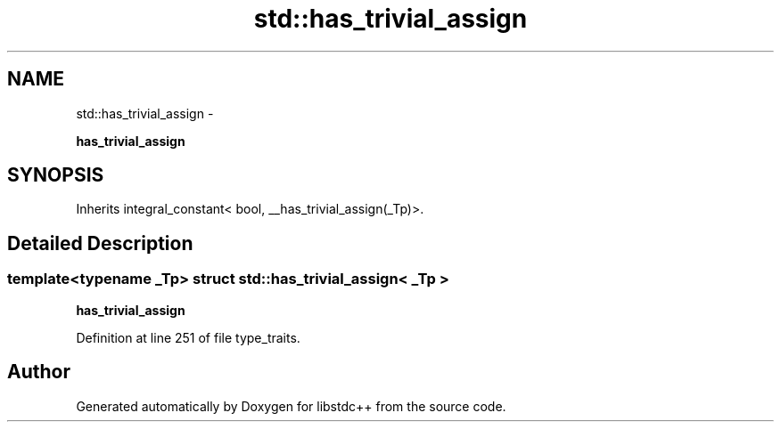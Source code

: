 .TH "std::has_trivial_assign" 3 "Sun Oct 10 2010" "libstdc++" \" -*- nroff -*-
.ad l
.nh
.SH NAME
std::has_trivial_assign \- 
.PP
\fBhas_trivial_assign\fP  

.SH SYNOPSIS
.br
.PP
.PP
Inherits integral_constant< bool, __has_trivial_assign(_Tp)>.
.SH "Detailed Description"
.PP 

.SS "template<typename _Tp> struct std::has_trivial_assign< _Tp >"
\fBhas_trivial_assign\fP 
.PP
Definition at line 251 of file type_traits.

.SH "Author"
.PP 
Generated automatically by Doxygen for libstdc++ from the source code.
